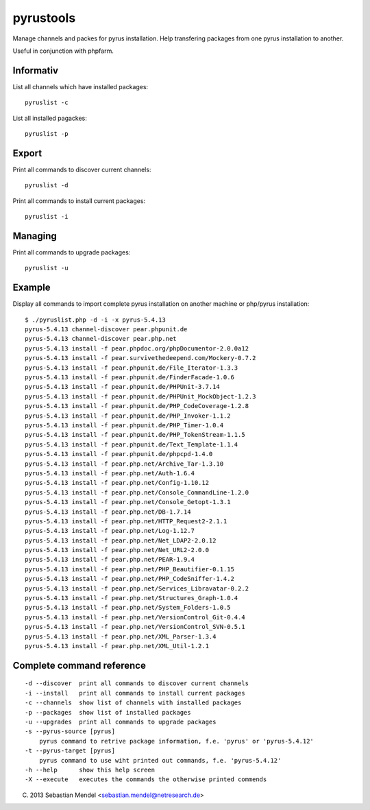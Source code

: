 pyrustools
----------

Manage channels and packes for pyrus installation. 
Help transfering packages from one pyrus installation to another.

Useful in conjunction with phpfarm.


Informativ
..........

List all channels which have installed packages::

 pyruslist -c

List all installed pagackes::

 pyruslist -p

Export
......

Print all commands to discover current channels::

 pyruslist -d

Print all commands to install current packages::

 pyruslist -i

Managing
........

Print all commands to upgrade packages::

 pyruslist -u

Example
.......

Display all commands to import complete pyrus installation on another machine or
php/pyrus installation::

 $ ./pyruslist.php -d -i -x pyrus-5.4.13
 pyrus-5.4.13 channel-discover pear.phpunit.de
 pyrus-5.4.13 channel-discover pear.php.net
 pyrus-5.4.13 install -f pear.phpdoc.org/phpDocumentor-2.0.0a12
 pyrus-5.4.13 install -f pear.survivethedeepend.com/Mockery-0.7.2
 pyrus-5.4.13 install -f pear.phpunit.de/File_Iterator-1.3.3
 pyrus-5.4.13 install -f pear.phpunit.de/FinderFacade-1.0.6
 pyrus-5.4.13 install -f pear.phpunit.de/PHPUnit-3.7.14
 pyrus-5.4.13 install -f pear.phpunit.de/PHPUnit_MockObject-1.2.3
 pyrus-5.4.13 install -f pear.phpunit.de/PHP_CodeCoverage-1.2.8
 pyrus-5.4.13 install -f pear.phpunit.de/PHP_Invoker-1.1.2
 pyrus-5.4.13 install -f pear.phpunit.de/PHP_Timer-1.0.4
 pyrus-5.4.13 install -f pear.phpunit.de/PHP_TokenStream-1.1.5
 pyrus-5.4.13 install -f pear.phpunit.de/Text_Template-1.1.4
 pyrus-5.4.13 install -f pear.phpunit.de/phpcpd-1.4.0
 pyrus-5.4.13 install -f pear.php.net/Archive_Tar-1.3.10
 pyrus-5.4.13 install -f pear.php.net/Auth-1.6.4
 pyrus-5.4.13 install -f pear.php.net/Config-1.10.12
 pyrus-5.4.13 install -f pear.php.net/Console_CommandLine-1.2.0
 pyrus-5.4.13 install -f pear.php.net/Console_Getopt-1.3.1
 pyrus-5.4.13 install -f pear.php.net/DB-1.7.14
 pyrus-5.4.13 install -f pear.php.net/HTTP_Request2-2.1.1
 pyrus-5.4.13 install -f pear.php.net/Log-1.12.7
 pyrus-5.4.13 install -f pear.php.net/Net_LDAP2-2.0.12
 pyrus-5.4.13 install -f pear.php.net/Net_URL2-2.0.0
 pyrus-5.4.13 install -f pear.php.net/PEAR-1.9.4
 pyrus-5.4.13 install -f pear.php.net/PHP_Beautifier-0.1.15
 pyrus-5.4.13 install -f pear.php.net/PHP_CodeSniffer-1.4.2
 pyrus-5.4.13 install -f pear.php.net/Services_Libravatar-0.2.2
 pyrus-5.4.13 install -f pear.php.net/Structures_Graph-1.0.4
 pyrus-5.4.13 install -f pear.php.net/System_Folders-1.0.5
 pyrus-5.4.13 install -f pear.php.net/VersionControl_Git-0.4.4
 pyrus-5.4.13 install -f pear.php.net/VersionControl_SVN-0.5.1
 pyrus-5.4.13 install -f pear.php.net/XML_Parser-1.3.4
 pyrus-5.4.13 install -f pear.php.net/XML_Util-1.2.1


Complete command reference
..........................

::

   -d --discover  print all commands to discover current channels
   -i --install   print all commands to install current packages
   -c --channels  show list of channels with installed packages
   -p --packages  show list of installed packages
   -u --upgrades  print all commands to upgrade packages
   -s --pyrus-source [pyrus]
       pyrus command to retrive package information, f.e. 'pyrus' or 'pyrus-5.4.12'
   -t --pyrus-target [pyrus]
       pyrus command to use wiht printed out commands, f.e. 'pyrus-5.4.12'
   -h --help      show this help screen
   -X --execute   executes the commands the otherwise printed commends

(C) 2013 Sebastian Mendel <sebastian.mendel@netresearch.de>
